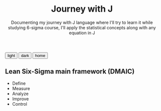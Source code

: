 #+TITLE: Journey with J
#+SUBTITLE: Documenting my journey with J language where I'll try to learn it while studying 6-sigma course, I'll apply the statistical concepts along with any equation in J

#+HTML_HEAD: <link id="pagestyle" rel="stylesheet" type="text/css" href="../css/worg_style_worg.css"/>

#+OPTIONS: toc:t num:0 H:4 ^:nil pri:t

#+MACRO: kbd @@html:<kbd>$1</kbd>@@

#+BEGIN_EXPORT html
<script>
function swapStyle(css){
    document.getElementById('pagestyle').setAttribute('href', css);
}
</script>
<div style="margin: auto auto;">
  <button onclick="swapStyle('../css/worg_style_worg.css')">light</button>
  <button onclick="swapStyle('../css/worg-zenburn.css')">dark</button>
  <button onclick="location.href = 'https://samired.github.io/';">home</button>


</div>
#+END_EXPORT


** Lean Six-Sigma main framework (DMAIC)
- Define
- Measure
- Analyze
- Improve
- Control  
